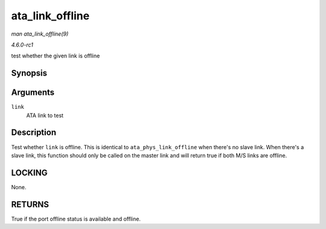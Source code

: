 
.. _API-ata-link-offline:

================
ata_link_offline
================

*man ata_link_offline(9)*

*4.6.0-rc1*

test whether the given link is offline


Synopsis
========

.. c:function:: bool ata_link_offline( struct ata_link * link )

Arguments
=========

``link``
    ATA link to test


Description
===========

Test whether ``link`` is offline. This is identical to ``ata_phys_link_offline`` when there's no slave link. When there's a slave link, this function should only be called on the
master link and will return true if both M/S links are offline.


LOCKING
=======

None.


RETURNS
=======

True if the port offline status is available and offline.

